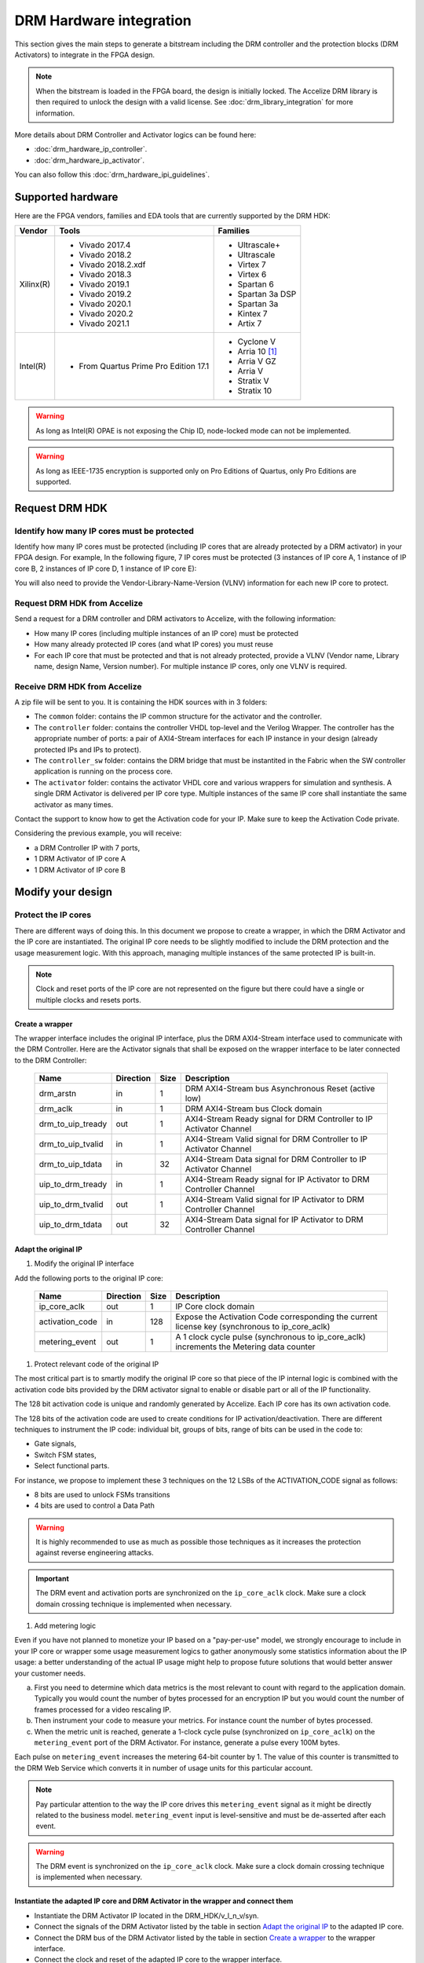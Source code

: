 ========================
DRM Hardware integration
========================

This section gives the main steps to generate a bitstream including the DRM
controller and the protection blocks (DRM Activators) to integrate in the FPGA design.

.. note:: When the bitstream is loaded in the FPGA board, the design is initially locked.
          The Accelize DRM library is then required to unlock the design with
          a valid license. See :doc:`drm_library_integration` for more information.

More details about DRM Controller and Activator logics can be found here:

- :doc:`drm_hardware_ip_controller`.
- :doc:`drm_hardware_ip_activator`.

You can also follow this :doc:`drm_hardware_ipi_guidelines`.

Supported hardware
==================

Here are the FPGA vendors, families and EDA tools that are
currently supported by the DRM HDK:

.. list-table::
   :header-rows: 1

   * - Vendor
     - Tools
     - Families
   * - Xilinx(R)
     - * Vivado 2017.4
       * Vivado 2018.2
       * Vivado 2018.2.xdf
       * Vivado 2018.3
       * Vivado 2019.1
       * Vivado 2019.2
       * Vivado 2020.1
       * Vivado 2020.2
       * Vivado 2021.1
     - * Ultrascale+
       * Ultrascale
       * Virtex 7
       * Virtex 6
       * Spartan 6
       * Spartan 3a DSP
       * Spartan 3a
       * Kintex 7
       * Artix 7
   * - Intel(R)
     - * From Quartus Prime Pro Edition 17.1
     - * Cyclone V
       * Arria 10 [#f1]_
       * Arria V GZ
       * Arria V
       * Stratix V
       * Stratix 10

.. warning:: As long as Intel(R) OPAE is not exposing the Chip ID,
             node-locked mode can not be implemented.

.. warning:: As long as IEEE-1735 encryption is supported only on Pro Editions of Quartus,
             only Pro Editions are supported.


Request DRM HDK
===============

Identify how many IP cores must be protected
--------------------------------------------

Identify how many IP cores must be protected (including IP cores that are
already protected by a DRM activator) in your FPGA design. For example,
In the following figure, 7 IP cores must be protected (3 instances of IP core A,
1 instance of IP core B, 2 instances of IP core D, 1 instance of IP core E):

.. image:: _static/Bus-architecture.png
   :target: _static/Bus-architecture.png

You will also need to provide the Vendor-Library-Name-Version (VLNV) information
for each new IP core to protect.

Request DRM HDK from Accelize
-----------------------------

Send a request for a DRM controller and DRM activators to Accelize, with the
following information:

- How many IP cores (including multiple instances of an IP core) must be
  protected
- How many already protected IP cores (and what IP cores) you must reuse
- For each IP core that must be protected and that is not already protected,
  provide a VLNV (Vendor name, Library name, design Name, Version number).
  For multiple instance IP cores, only one VLNV is required.

Receive DRM HDK from Accelize
-----------------------------

A zip file will be sent to you. It is containing the HDK sources with in 3 folders:

- The ``common`` folder: contains the IP common structure for the activator and the controller.

- The ``controller`` folder: contains the controller VHDL top-level and the Verilog Wrapper.
  The controller has the appropriate number of ports: a pair of AXI4-Stream interfaces for each
  IP instance in your design (already protected IPs and IPs to protect).

- The ``controller_sw`` folder: contains the DRM bridge that must be instantited in the Fabric
  when the SW controller application is running on the process core.

- The ``activator`` folder: contains the activator VHDL core and various wrappers for simulation and synthesis.
  A single DRM Activator is delivered per IP core type. Multiple instances of the same IP
  core shall instantiate the same activator as many times.

Contact the support to know how to get the Activation code for your IP. Make sure to keep the Activation Code private.

Considering the previous example, you will receive:

- a DRM Controller IP with 7 ports,
- 1 DRM Activator of IP core A
- 1 DRM Activator of IP core B


Modify your design
==================

Protect the IP cores
--------------------

There are different ways of doing this. In this document we propose to create a wrapper,
in which the DRM Activator and the IP core are instantiated. The original IP core needs
to be slightly modified to include the DRM protection and the
usage measurement logic.
With this approach, managing multiple instances of the same protected IP is built-in.

.. image:: _static/Protected-IP.png
   :target: _static/Protected-IP.png

.. note:: Clock and reset ports of the IP core are not represented on the figure but
          there could have a single or multiple clocks and resets ports.


Create a wrapper
^^^^^^^^^^^^^^^^

The wrapper interface includes the original IP interface, plus the DRM AXI4-Stream interface
used to communicate with the DRM Controller.
Here are the Activator signals that shall be exposed on the wrapper interface
to be later connected to the DRM Controller:

  .. list-table::
     :header-rows: 1

     * - Name
       - Direction
       - Size
       - Description
     * - drm_arstn
       - in
       - 1
       - DRM AXI4-Stream bus Asynchronous Reset (active low)
     * - drm_aclk
       - in
       - 1
       - DRM AXI4-Stream bus Clock domain
     * - drm_to_uip_tready
       - out
       - 1
       - AXI4-Stream Ready signal for DRM Controller to IP Activator Channel
     * - drm_to_uip_tvalid
       - in
       - 1
       - AXI4-Stream Valid signal for DRM Controller to IP Activator Channel
     * - drm_to_uip_tdata
       - in
       - 32
       - AXI4-Stream Data signal for DRM Controller to IP Activator Channel
     * - uip_to_drm_tready
       - in
       - 1
       - AXI4-Stream Ready signal for IP Activator to DRM Controller Channel
     * - uip_to_drm_tvalid
       - out
       - 1
       - AXI4-Stream Valid signal for IP Activator to DRM Controller Channel
     * - uip_to_drm_tdata
       - out
       - 32
       - AXI4-Stream Data signal for IP Activator to DRM Controller Channel

Adapt the original IP
^^^^^^^^^^^^^^^^^^^^^

1. Modify the original IP interface

Add the following ports to the original IP core:

  .. list-table::
     :header-rows: 1

     * - Name
       - Direction
       - Size
       - Description
     * - ip_core_aclk
       - out
       - 1
       - IP Core clock domain
     * - activation_code
       - in
       - 128
       - Expose the Activation Code corresponding the current license key (synchronous to ip_core_aclk)
     * - metering_event
       - out
       - 1
       - A 1 clock cycle pulse (synchronous to ip_core_aclk) increments the Metering data counter

#. Protect relevant code of the original IP

The most critical part is to smartly modify the original IP core so that
piece of the IP internal logic is combined with the activation code bits
provided by the DRM activator signal to enable or disable part or all
of the IP functionality.

The 128 bit activation code is unique and randomly generated by Accelize.
Each IP core has its own activation code.

The 128 bits of the activation code are used to create conditions for IP
activation/deactivation. There are different techniques to instrument the IP code:
individual bit, groups of bits, range of bits can be used in the code to:

- Gate signals,
- Switch FSM states,
- Select functional parts.

For instance, we propose to implement these 3 techniques on the 12 LSBs of
the ACTIVATION_CODE signal as follows:

- 8 bits are used to unlock FSMs transitions
- 4 bits are used to control a Data Path

.. image:: _static/Activation-code.png
   :target: _static/Activation-code.png

.. warning:: It is highly recommended to use as much as possible those techniques
             as it increases the protection against reverse engineering attacks.

.. important:: The DRM event and activation ports are synchronized on the ``ip_core_aclk``
             clock. Make sure a clock domain crossing technique is implemented
             when necessary.

#. Add metering logic

Even if you have not planned to monetize your IP based on a "pay-per-use" model, we strongly
encourage to include in your IP core or wrapper some usage measurement logics to gather
anonymously some statistics information about the IP usage: a better understanding of
the actual IP usage might help to propose future solutions that would better
answer your customer needs.

a. First you need to determine which data metrics is the most relevant to count with regard
   to the application domain.
   Typically you would count the number of bytes processed for an encryption IP but
   you would count the number of frames processed for a video rescaling IP.

#. Then instrument your code to measure your metrics. For instance count the number of
   bytes processed.

#. When the metric unit is reached, generate a 1-clock cycle pulse (synchronized on
   ``ip_core_aclk``) on the ``metering_event`` port of the DRM Activator.
   For instance, generate a pulse every 100M bytes.

Each pulse on ``metering_event`` increases the metering 64-bit counter by 1.
The value of this counter is transmitted to the DRM Web Service which converts it
in number of usage units for this particular account.

.. note:: Pay particular attention to the way the IP core drives this
          ``metering_event`` signal as it might be directly related to the business model.
          ``metering_event`` input is level-sensitive and must be de-asserted after each event.

.. warning:: The DRM event is synchronized on the ``ip_core_aclk``
             clock. Make sure a clock domain crossing technique is implemented
             when necessary.

Instantiate the adapted IP core and DRM Activator in the wrapper and connect them
^^^^^^^^^^^^^^^^^^^^^^^^^^^^^^^^^^^^^^^^^^^^^^^^^^^^^^^^^^^^^^^^^^^^^^^^^^^^^^^^^

- Instantiate the DRM Activator IP located in the DRM_HDK/v_l_n_v/syn.
- Connect the signals of the DRM Activator listed by the table in section `Adapt the original IP`_
  to the adapted IP core.
- Connect the DRM bus of the DRM Activator listed by the table in section `Create a wrapper`_
  to the wrapper interface.
- Connect the clock and reset of the adapted IP core to the wrapper interface.


Encrypt the Protected IPs
^^^^^^^^^^^^^^^^^^^^^^^^^

.. warning:: Encrypting the Protected IP is mandatory since it contains the
             activation code in clear text.

Encrypt each protected IP in IEEE 1735 for Vivado or Ampcrypt for Quartus.
Please contact your EDA reseller for more information about IP encryption.

If your environment requires another encryption standard, please contact Accelize_.


Instantiate the Protected IP
----------------------------

Once your IP protected, they can be instantiated once or multiple times in your FPGA design.

Instantiate the DRM Controller IP
---------------------------------

A single DRM Controller must be instantiated in FPGA to interact with multiple
protected IP cores.

- Instantiate the DRM controller IP (located in the DRM_HDK/controller/rtl/syn/) in the design top-level
- Connect the DRM controller AXI4 lite interface to the AXI4 lite Control layer of the design
  top level
- **Remember the offset address of the DRM controller IP in the Control layer of the design for the SW integration**
- Connect each AXI4-stream interfaces of the DRM controller to an AXI4-stream interface of a
  protected IP core.

.. image:: _static/DRM_ENVIRONMENT_TOPOLOGY.png
   :target: _static/DRM_ENVIRONMENT_TOPOLOGY.png

.. warning:: The ``drm_aclk`` clock of the DRM Controller and the DRM Activators
             MUST be the same clock.

.. note:: For SoM platforms, the controller IP is a lightweight bridge IP which has the exact same
          interfaces as the full Controller IP and is responsible for translating the requests from the SW Controller
          running on the TEE of the processor core to the Activator IP in the Fabrics.

.. note:: For SoM platforms, contact `Accelize Support Team <mailto:support@accelize.com>`_ to get the SW Controller Trusted Application.


Simulate your design
====================

.. important:: For SoM platform, there is no simulation application of the SW Controller normally running in the TEE.
               So don't use the Controller SW bridge IP but use the Controller HW IP instead with the BFM enabled (USE_BFM=TRUE, more details below).

Requirements:

- Modelsim >= 17.1
- Vivado >= 2017.4


The user can find a simulation model of the DRM Activator, top_drm_activator_0xVVVVLLLLNNNNVVVV_sim.(sv,vhdl),
in the DRM_HDK/vendor_library_name_version/sim folder.
It instantiates a DRM Controller Bus Functional Model (BFM) in addition to the RTL model of the
DRM Controller and internally implements a mechanism to load a license file, generate signals and
messages for debugging.
This simulation model is specific to each Activator. This is particularly interesting when the
design instantiate multiple Protected IPs. By this mean you can simulate each Protected IP
(IP code + Activator) separately from the rest of the design.

In addition to the simulation top-level, you'll find in the ``sim`` folder the following files:

- xilinx_sim, modelsim (with drm_controller_bfm)     : Each folder contains the BFM core encrypted for the specific tool. The BFM core is instantiated by the top_drm_activator_0xVVVVLLLLNNNNVVVV_sim.
- drm_activator_0xVVVVLLLLNNNNVVVV_sim_pkg.(sv,vhdl) : Package containing simulation parameters (see details below)
- drm_license_package.vhdl                           : Generic license file
- drm_activator_0xVVVVLLLLNNNNVVVV_license_file.xml  : Specific license file

.. image:: _static/RTL-simu.png
   :target: _static/RTL-simu.png

ModelSim Compilation and Simulation
-----------------------------------

.. important:: DRM Controller VHDL source files MUST be compile under "drm_library" library.
               DRM Activator files must compiled in their own library, for example "drm_0xVVVVLLLLNNNNVVVV_library".
               See examples below.

Create libraries
^^^^^^^^^^^^^^^^

Two libraries are required :

- Library **drm_library** for common part:

  .. code-block:: tcl

     vlib drm_library
     vmap drm_library drm_library

- Library **drm_0xVVVVLLLLNNNNVVVV_library** for each different activator existing in the design:

  .. code-block:: tcl

     vlib drm_0xVVVVLLLLNNNNVVVV_library
     vmap drm_0xVVVVLLLLNNNNVVVV_library drm_0xVVVVLLLLNNNNVVVV_library


Compile the files in the following order:

1. Compile drm_all_components.vhdl under *drm_library* library:

   .. code-block:: tcl

      vcom -93 -work drm_library drm_hdk/common/vhdl/modelsim/drm_all_components.vhdl

#. Compile drm_ip_activator_package_0xVVVVLLLLNNNNVVVV.vhdl under *drm_library* library:

   .. code-block:: tcl

      vcom -93 -work drm_library drm_hdk/activator_VLNV/core/drm_ip_activator_package_0xVVVVLLLLNNNNVVVV.vhdl

#. Compile drm_ip_activator_0xVVVVLLLLNNNNVVVV.vhdl under *drm_0xVVVVLLLLNNNNVVVV_library* library:

   .. code-block:: tcl

      vcom -93 -work drm_0xVVVVLLLLNNNNVVVV_library drm_hdk/activator_VLNV/core/drm_ip_activator_0xVVVVLLLLNNNNVVVV.vhdl

#. Compile drm_license_package.vhdl under *drm_0xVVVVLLLLNNNNVVVV_library* library:

   .. code-block:: tcl

      vcom -93 -work drm_0xVVVVLLLLNNNNVVVV_library drm_hdk/activator_VLNV/sim/drm_license_package.vhdl

#. Compile drm_controller_bfm.vhdl under *drm_0xVVVVLLLLNNNNVVVV_library* library:

   .. code-block:: tcl

      vcom -93 -work drm_0xVVVVLLLLNNNNVVVV_library drm_hdk/activator_VLNV/sim/modelsim/drm_controller_bfm.vhdl

#. Compile drm_activator_0xVVVVLLLLNNNNVVVV_sim_pkg.vhdl:

   .. code-block:: tcl

      vcom -93 -work work drm_hdk/activator_VLNV/sim/drm_activator_0xVVVVLLLLNNNNVVVV_sim_pkg.vhdl
      or
      vlog -sv -work work drm_hdk/activator_VLNV/sim/drm_activator_0xVVVVLLLLNNNNVVVV_sim_pkg.sv

#. Compile top_drm_activator_0xVVVVLLLLNNNNVVVV top-level:

   .. code-block:: tcl

      vcom -93 -work work drm_hdk/activator_VLNV/sim/top_drm_activator_0xVVVVLLLLNNNNVVVV_sim.vhdl
      or:
      vlog -sv -work work drm_hdk/activator_VLNV/sim/top_drm_activator_0xVVVVLLLLNNNNVVVV_sim.sv

#. Compile drm_ip_controller.vhdl under *drm_library* library:

   .. code-block:: tcl

      vcom -93 -work drm_library drm_hdk/controller/rtl/core/drm_ip_controller.vhdl

#. Compile CDC bridge:

   .. code-block:: tcl

      vlog -93 drm_hdk/controller/rtl/core/cdc_bridge.sv

#. Compile top_drm_controller top-level:

   .. code-block:: tcl

      vcom -93 -work work drm_hdk/controller/rtl/sim/top_drm_controller_sim.vhdl
      or:
      vlog -sv -work work drm_hdk/controller/rtl/sim/top_drm_controller_sim.sv

#. Compile your_testbench and its dependencies:


Run simulation
^^^^^^^^^^^^^^

Start the simulation :

.. code-block:: tcl

   vsim -L drm_library -L drm_0xVVVVLLLLNNNNVVVV_library -L work -t 1ps work.your_testbench

Run the simulation:

.. code-block:: tcl

   run -all

.. warning:: Note that the BFM takes approximately 30 us to load the license file.
             Make sure your application stimuli starts to operate after the ``LICENSE_FILE_LOADED``
             signal is asserted.


Simulation configuration
------------------------

The `drm_activator_0xVVVVLLLLNNNNVVVV_sim_pkg.(vhdl|sv)` contains parameters used
to tune the simulation behavior.

- USE_BFM: It allows you to enable (TRUE) or disable (FALSE) the DRM Controller BFM.
     This BFM is directly embedded in the DRM Activator to unlock the DRM Activator without the need
     for an Internet connection to request the runtime licenses from Accelize's License Web Server.
     It is then easier to keep it enabled, especially for a first simulation. At the opposite, it is
     required to disable it when running co-simulation (using C application testbench) but then
     the DRM software Library must also be included and linked in your host application. Refer to
     :doc:`drm_library_integration` for more information the DRM library integration.

.. warning:: To run a cosimulation, you will need to:

             - Disable the BFM
             - Set the environment variable `DRM_CONTROLLER_TIMEOUT_IN_MICRO_SECONDS` to
               1000000000 because of the slowness of the simulation execution.

- DRM_LICENSE_FILE: Specify the path to a fake DRM License file used by the Controller BFM
      to unlock the activator. It is used only when the USE_BFM is TRUE. Otherwise the license
      files must be request to Accelize's License Web Server.

- ENABLE_DRM_MESSAGE: Enable/disable the DRM messaging system of the Controller BFM.
      It is particularily useful when debugging to determine the states of DRM IP.

.. warning:: ENABLE_DRM_MESSAGE = TRUE (1) is only supported on questasim/modelsim.
             Otherwise keep it to FALSE (0).


Expected Behavior
-----------------

During DRM Bus reset the LICENSE_FILE_LOADED is set to '0', the
ACTIVATION_CYCLE_DONE is set to '0' and the ERROR_CODE is set to x"FF".

After DRM Bus reset, the DRM Controller BFM reads the License File and stores
it in the DRM Controller memory. When done the signal LICENSE_FILE_LOADED is set
to '1'.

In parallel, the DRM Controller runs the Activation cycle heartbeat. At the end
of the first Activation cycle, the ACTIVATION_CYCLE_DONE is set to '1' and the
ERROR_CODE is set to x"00" or x"0B" or x"0E". The value x"0B" or x"0E" means
that the License file is not yet completely written in the DRM Controller
memory, the LICENSE_FILE_LOADED being still set to '0' after the Activation
cycle start.

Ultimately, the ERROR_CODE shall be set to x"00" after a complete Activation
cycle following the LICENSE_FILE_LOADED set to '1'. If this does not happen,
the error codes can help to debug (see error table below).

.. image:: _static/behavior.png
   :target: _static/behavior.png


Signals for Debug
-----------------

Debug signals are all synchronized on the ``drm_aclk``.

- LICENSE_FILE_LOADED

  A '1' indicates that the License file is loaded in the DRM Controller


- ACTIVATION_CYCLE_DONE

  '1' indicated that the DRM Controller has completed the first Activation
  cycle on the DRM Bus

- ERROR_CODE: 8 bits error code

  - x"FF" : not ready ; the DRM Controller operations are in progress
  - x"00" : no error ; the DRM Controller operations ran successfully
  - x"0B" : the License file is not conformed ; please ask for a new license
    file
  - x"0E" : the License File is corrupted ; please ask for a new license file
  - x"09", x"0F", x"10", x"11" , x"12", x"13", x"14": The DRM Controller
    cannot communicate with the IP Activator. Please check the DRM Bus
    connections, the DRM Clock generation
  - x"0A" : the DRM Controller and IP Activator versions are not compatible;
    please check that you are using the downloaded HDK without any
    modification
  - x"0C" : the DRM Controller and License File versions are not compatible ;
    please check that the right HDK version is used when asking for the
    Simulation License

You can also enable the message from the DRM IP by setting ENABLE_DRM_MESSAGE = TRUE (1)
in the `drm_activator_0xVVVVLLLLNNNNVVVV_sim_pkg` file.

Please communicate this error code when you contact Accelize_ for assistance.


Synthesize and implement your design
====================================

.. important:: DRM Controller VHDL source files MUST be compile under "drm_library" library.
               DRM Activator files must compiled in their own library, for example "drm_0xVVVVLLLLNNNNVVVV_library".
               See examples below.

Xilinx(R) Vivado
----------------

Refer to `Supported hardware`_ for more information on supported Vivado versions.

For Vivado, GUI or TCL script can be used to synthesize the DRM controller and
the DRM Activator.
The DRM IPs are in VHDL but the DRM HDK also contains a Verilog wrapper.

.. important:: The DRM Controller IP instantiates the DNA primitive.
               We thus strongly recommend against floorplanning/placement constraints
               on the DRM Controller IP: this could prevent physical access to the DNA
               primitive and result in a Vivado placement error.
               If your design requires floorplanning the DRM Controller, you must then ensure
               the assigned region encompasses the physical location of one DNA primitive.

VHDL
^^^^

DRM Controller
""""""""""""""

The DRM Controller top-level name is **top_drm_controller**.

To add the DRM Controller source to your project, you can use:

- the GUI during project wizard creation:

.. image:: _static/VHDL-ctrl-vivado.png
   :target: _static/VHDL-ctrl-vivado.png

- Or a TCL script:

.. code-block:: tcl

   read_verilog -sv { drm_hdk/controller/rtl/core/cdc_bridge.sv }
   read_vhdl -library drm_library {
      drm_hdk/common/vhdl/xilinx/drm_all_components.vhdl
      drm_hdk/controller/rtl/core/drm_ip_controller.vhdl
      drm_hdk/controller/rtl/syn/top_drm_controller.vhdl
   }

DRM Activator
"""""""""""""

The DRM Activator top-level name is **top_drm_activator_0xVVVVLLLLNNNNVVVV**.
0xVVVVLLLLNNNNVVVV is an hexadecimal string encoding the VLNV of this IP.

To add the DRM Activator source to your project, you can use:

- the GUI during project wizard creation:

.. image:: _static/VHDL-Activator-vivado.png
   :target: _static/VHDL-Activator-vivado.png

- Or a TCL script:

.. code-block:: tcl

   read_vhdl -library drm_library {
      drm_hdk/common/vhdl/xilinx/drm_all_components.vhdl
      drm_hdk/activator_VLNV/core/drm_ip_activator_package_0xVVVVLLLLNNNNVVVV.vhdl
   }
   read_vhdl -library drm_0xVVVVLLLLNNNNVVVV_library {
      drm_hdk/activator_VLNV/core/drm_ip_activator_0xVVVVLLLLNNNNVVVV.vhdl
      drm_hdk/activator_VLNV/syn/top_drm_activator_0xVVVVLLLLNNNNVVVV.vhdl
   }

Verilog
^^^^^^^

DRM Controller
""""""""""""""

The DRM Controller top-level name is **top_drm_controller**.

.. note:: ``drm_all_components`` and ``drm_ip_controller`` entities are available in VHDL only.

To add the DRM Controller sources to your project, you can use:

- the GUI during project wizard creation:

.. image:: _static/Verilog-ctrl-vivado.png
   :target: _static/Verilog-ctrl-vivado.png

- Or a TCL script:

.. code-block:: tcl

   read_vhdl -library drm_library {
      drm_hdk/common/vhdl/xilinx/drm_all_components.vhdl
      drm_hdk/controller/rtl/core/drm_ip_controller.vhdl
   }
   read_verilog -sv {
      drm_hdk/controller/rtl/core/cdc_bridge.sv
      drm_hdk/controller/rtl/syn/top_drm_controller.sv
   }


DRM Activator
"""""""""""""

The DRM Activator top-level name is **top_drm_activator_0xVVVVLLLLNNNNVVVV**.
0xVVVVLLLLNNNNVVVV is an hexadecimal string encoding the VLNV of this IP.

.. note:: ``drm_all_components`` and ``drm_ip_activator_0xVVVVLLLLNNNNVVVV`` entities are
          available in VHDL only.

To add the DRM Activator sources to your project, you can use:

- the GUI during project wizard creation:

.. image:: _static/Verilog-activator-vivado.png
   :target: _static/Verilog-activator-vivado.png

- Or via TCL script:

.. code-block:: tcl

   read_vhdl -library drm_library {
      drm_hdk/common/vhdl/xilinx/drm_all_components.vhdl
      drm_hdk/activator_VLNV/core/drm_ip_activator_package_0xVVVVLLLLNNNNVVVV.vhdl
   }
   read_vhdl -library drm_0xVVVVLLLLNNNNVVVV_library {
      drm_hdk/activator_VLNV/core/drm_ip_activator_0xVVVVLLLLNNNNVVVV.vhdl
   }
   read_verilog -sv {
      drm_hdk/activator_VLNV/syn/top_drm_activator_0xVVVVLLLLNNNNVVVV.sv
   }

Generated warnings
^^^^^^^^^^^^^^^^^^

While runing synthesis and implementation you may face the following warnings:

- *CRITICAL WARNING: '[...]drm_controller_inst/DRM_DNA_INSTANCE/[...]' of type 'FDCPE'
  cannot be timed accurately. Hardware behavior may be unpredictable* :

  The DRM Controller uses TRNGs for security reasons. The TRNGs are based on ring
  oscillators (a chain of inverters) that are driving a LFSR clock but the frequency cannot
  be evaluated by Vivado which causes the warning.
  You can safely ignore this message.


- *WARNING: A LUT '[...]/drm_controller_inst/DRM_CONTROLLER_INSTANCE/[...]' is driving
  clock pin of 32 registers. This could lead to large hold time violations* :

  Like the previous message, this warning occurs because of the TRNGs which is based on ring
  oscillators driving a LFSR clock.
  You can safely ignore this message.

Xilinx(R) SoM boards
--------------------

For the SoM boards, the DRM Controller is moved in the `ARM's TrustZone <https://developer.arm.com/ip-products/security-ip/trustzone>`_
in order to save resources in the PL. Still a lightweight DRM Controller IP is to instantiate in the PL to ensure the communication
with the Activators in the PL.
To work properly, this DRM Controller Bridge IP must be specified the fixed address: 0xA0010000.

There are multiple possiblities to do this:
- from Vitis GUI, you assign this address through the Assignment Editor in your project

.. image:: _static/address_editor_som.png
   :target: _static/address_editor_som.png

- or from Vitis GUI, you execute the following tcl command directly form the tcl prompt:

.. code-block:: tcl
    :caption: Assign DRM Controller Bridge specific address from vivado GUI tcl prompt

    set ctrl_if_name [get_bd_addr_segs -addressables -of [get_bd_intf_pins kernel_drm_controller_1/s_axi_control]]
    assign_bd_address -offset 0xA0010000 -range 0x00010000 -target_address_space [get_bd_addr_spaces PS_0/Data] [get_bd_addr_segs $ctrl_if_name] -force

- or from your makfile, you create a post_syslink.tcl file and copy the above tcl command in.
  Then add the '--xp param:compiler.userPostSysLinkOverlayTcl' option to the vitis link command like in the example below:

.. code-block:: makefile
    :caption: Assign DRM Controller Bridge specific address from makefile

    v++ -l -t hw --platform ${VITIS_PLATFORM} --config ${VTS_CFG_FILE} --xp param:compiler.userPostSysLinkOverlayTcl=${ABSOLUTE_PATH_TO/post_syslink.tcl} -s -o ${DESIGN_OUT} $(VITIS_KERNELS_OBJS)


Xilinx(R) Vitis
---------------

Below is an overview of the interaction between Sw and Hw layers when desiging with SDAccel.

.. image:: _static/DRM_Sw_and_Hw_interactions_under_SDAccel.png
   :target: _static/DRM_Sw_and_Hw_interactions_under_SDAccel.png

In this description, the DRM Controller has its own kernel and the DRM Activator is instantiated
with the User's logic in a separate kernel. But the user may prefer to group all together the
DRM Controller and Activator into the same SDAccel kernel.
However,to simply the integration, Accelize provides in the DRM HDK a makefile that generates
automatically the .XO package for the DRM Controller kernel.

DRM Controller Kernel
^^^^^^^^^^^^^^^^^^^^^

To generate the DRM Controller kernel for Vitis:

.. code-block:: bash
    :caption: Generate DRM Controller XO package

    cd drm_hdk/controller/sdaccel
    make

You can now include the .xo file in your Vitis project.

DRM Activator Kernel
^^^^^^^^^^^^^^^^^^^^

Proceed as in a usual Xilinx(R) Vivado flow: modify your original design to prepare, instantiate and connect
the DRM Activator IP.
For more detals refer to `Modify your design`_.


Intel(R) Quartus Prime Pro
--------------------------

Refer to `Supported hardware`_ for more information on supported Quartus versions.

.. note:: In the ``common`` folder of the DRM HDK, you will find an *altera* and an
          *alteraProprietary* subfolders. Both subfolders contain the same code but
          encrypted in IEEE-1735 and Ampcrypt respectively. Quartus Prime Standard
          does not support IEEE-1735 encryption. Make sure to replace the path with
          the correct subfolder in the rest of the page.

VHDL
^^^^

DRM Controller
""""""""""""""

The DRM Controller top-level name is **top_drm_controller**.

To add the DRM Controller source to your project, you can use:

- the GUI during project wizard creation:

.. image:: _static/VHDL-ctrl-quartus.png
   :target: _static/VHDL-ctrl-quartus.png

- Or a TCL script:

.. code-block:: tcl

   set_global_assignment -name VHDL_FILE drm_hdk/common/vhdl/altera/drm_all_components.vhdl -library drm_library
   set_global_assignment -name VHDL_FILE drm_hdk/controller/rtl/core/drm_ip_controller.vhdl -library drm_library
   set_global_assignment -name SYSTEMVERILOG_FILE drm_hdk/controller/rtl/core/cdc_bridge.sv
   set_global_assignment -name VHDL_FILE drm_hdk/controller/rtl/syn/top_drm_controller.vhdl


DRM Activator
"""""""""""""

The DRM Activator top-level name is **top_drm_activator_0xVVVVLLLLNNNNVVVV**.
0xVVVVLLLLNNNNVVVV is an hexadecimal string encoding the VLNV of this IP.

To add the DRM Activator sources to your project, you can use:

- the GUI during project wizard creation:

.. image:: _static/VHDL-activator-quartus.png
   :target: _static/VHDL-activator-quartus.png

- Or a TCL script:

.. code-block:: tcl

   set_global_assignment -name VHDL_FILE drm_hdl/common/vhdl/altera/drm_all_components.vhdl -library drm_library
   set_global_assignment -name VHDL_FILE drm_hdl/activator_VLNV/core/drm_ip_activator_package_0xVVVVLLLLNNNNVVVV.vhdl -library drm_library
   set_global_assignment -name VHDL_FILE drm_hdl/activator_VLNV/core/drm_ip_activator_0xVVVVLLLLNNNNVVVV.vhdl -library drm_0xVVVVLLLLNNNNVVVV_library
   set_global_assignment -name VHDL_FILE drm_hdl/activator_VLNV/syn/top_drm_activator_0xVVVVLLLLNNNNVVVV.vhdl


Verilog
^^^^^^^

DRM Controller
""""""""""""""

The DRM Controller top-level name is **top_drm_controller**.

.. note:: ``drm_all_components`` and ``drm_ip_controller`` entities are available in VHDL only.

To add the DRM Controller sources to your project, you can use:

- the GUI during project wizard creation:

.. image:: _static/Verilog-ctrl-quartus.png
   :target: _static/Verilog-ctrl-quartus.png

- Or a TCL script:

.. code-block:: tcl

   set_global_assignment -name VHDL_FILE drm_hdk/common/vhdl/altera/drm_all_components.vhdl -library drm_library
   set_global_assignment -name VHDL_FILE drm_hdk/controller/rtl/core/drm_ip_controller.vhdl -library drm_library
   set_global_assignment -name SYSTEMVERILOG_FILE drm_hdk/controller/rtl/core/cdc_bridge.sv
   set_global_assignment -name SYSTEMVERILOG_FILE drm_hdk/controller/rtl/syn/top_drm_controller.sv


DRM Activator
"""""""""""""

The DRM Activator top-level name is **top_drm_activator_0xVVVVLLLLNNNNVVVV**.
0xVVVVLLLLNNNNVVVV is an hexadecimal string encoding the VLNV of this IP.

.. note:: ``drm_all_components`` and ``drm_ip_activator_0xVVVVLLLLNNNNVVVV`` entities are
          available in VHDL only.

To add the DRM Activator sources to your project, you can use:

- the GUI during project wizard creation:

.. image:: _static/Verilog-activator-quartus.png
   :target: _static/Verilog-activator-quartus.png

- Or a TCL script:

.. code-block:: tcl

   set_global_assignment -name VHDL_FILE drm_hdl/common/vhdl/altera/drm_all_components.vhdl -library drm_library
   set_global_assignment -name VHDL_FILE drm_hdl/activator_VLNV/core/drm_ip_activator_package_0xVVVVLLLLNNNNVVVV.vhdl -library drm_library
   set_global_assignment -name VHDL_FILE drm_hdl/activator_VLNV/core/drm_ip_activator_0xVVVVLLLLNNNNVVVV.vhdl -library drm_0xVVVVLLLLNNNNVVVV_library
   set_global_assignment -name SYSTEMVERILOG_FILE drm_hdl/activator_VLNV/syn/top_drm_activator_0xVVVVLLLLNNNNVVVV.sv


Constrain your design
=====================

A CDC mechanism is implemented in the DRM Activator IP to handle different clocks on ``drm_aclk`` and ``ip_core_aclk``.
The associated CDC constraints shall be defined in your project. Because the sources are encrypted
you will find in the names of the CDC elements to constrain in the SDC files in the ``syn/constraints`` folder.

.. note:: The path in the SDC constraint file must be adapted to match your design hierarchy.


.. _Accelize: https://www.accelize.com/contact-us

.. [#f1] Node-locked licensing mode not supported on
   `Intel PAC <https://www.intel.com/content/www/us/en/programmable/products/boards_and_kits/dev-kits/altera/acceleration-card-arria-10-gx.html>`_
   context, because Chip ID primitive is not reachable.
